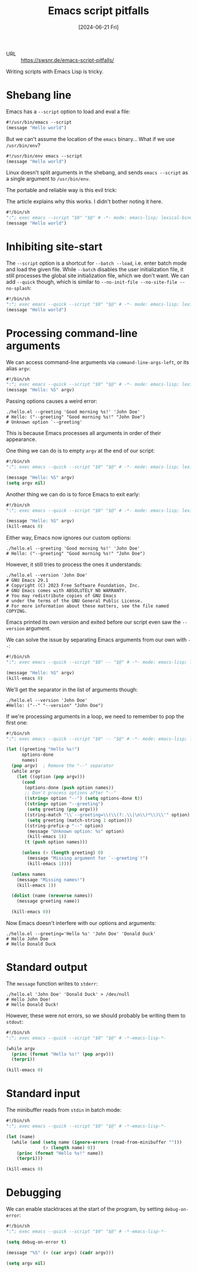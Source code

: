 :PROPERTIES:
:ID:       fcee275c-6251-4aaa-a1a3-176a7e3124f0
:END:
#+title: Emacs script pitfalls
#+hugo_bundle: reference_emacs_script_pitfalls
#+export_file_name: index
#+date: [2024-06-21 Fri]
#+filetags: :Emacs:

- URL :: https://swsnr.de/emacs-script-pitfalls/

Writing scripts with Emacs Lisp is tricky.

* Shebang line

Emacs has a =--script= option to load and eval a file:

#+begin_src emacs-lisp
#!/usr/bin/emacs --script
(message "Hello world")
#+end_src

But we can't assume the location of the =emacs= binary... What if we use =/usr/bin/env=?

#+begin_src emacs-lisp
#!/usr/bin/env emacs --script
(message "Hello world")
#+end_src

Linux doesn't split arguments in the shebang, and sends =emacs --script= as a single argument to =/usr/bin/env=.

The portable and reliable way is this evil trick:

#+caption: The article explains why this works. I didn't bother noting it here.
#+begin_src emacs-lisp
#!/bin/sh
":"; exec emacs --script "$0" "$@" # -*- mode: emacs-lisp; lexical-binding: t; -*-
(message "Hello world")
#+end_src

* Inhibiting site-start

The =--script= option is a shortcut for =--batch --load=, i.e. enter batch mode and load the given file. While =--batch= disables the user initialization file, it still processes the global site initialization file, which we don't want. We can add =--quick= though, which is similar to =--no-init-file --no-site-file --no-splash=:

#+begin_src emacs-lisp
#!/bin/sh
":"; exec emacs --quick --script "$0" "$@" # -*- mode: emacs-lisp; lexical-binding: t; -*-
(message "Hello world")
#+end_src

* Processing command-line arguments

We can access command-line arguments via =command-line-args-left=, or its alias =argv=:

#+begin_src emacs-lisp
#!/bin/sh
":"; exec emacs --quick --script "$0" "$@" # -*- mode: emacs-lisp; lexical-binding: t; -*-
(message "Hello: %S" argv)
#+end_src

Passing options causes a weird error:

#+begin_src shell
./hello.el --greeting 'Good morning %s!' 'John Doe'
# Hello: ("--greeting" "Good morning %s!" "John Doe")
# Unknown option `--greeting'
#+end_src

This is because Emacs processes all arguments in order of their appearance.

One thing we can do is to empty =argv= at the end of our script:

#+begin_src emacs-lisp
#!/bin/sh
":"; exec emacs --quick --script "$0" "$@" # -*- mode: emacs-lisp; lexical-binding: t; -*-

(message "Hello: %S" argv)
(setq argv nil)
#+end_src

Another thing we can do is to force Emacs to exit early:

#+begin_src emacs-lisp
#!/bin/sh
":"; exec emacs --quick --script "$0" "$@" # -*- mode: emacs-lisp; lexical-binding: t; -*-

(message "Hello: %S" argv)
(kill-emacs 0)
#+end_src

Either way, Emacs now ignores our custom options:

#+begin_src shell
./hello.el --greeting 'Good morning %s!' 'John Doe'
# Hello: ("--greeting" "Good morning %s!" "John Doe")
#+end_src

However, it still tries to process the ones it understands:

#+begin_src shell
./hello.el --version 'John Doe'
# GNU Emacs 29.1
# Copyright (C) 2023 Free Software Foundation, Inc.
# GNU Emacs comes with ABSOLUTELY NO WARRANTY.
# You may redistribute copies of GNU Emacs
# under the terms of the GNU General Public License.
# For more information about these matters, see the file named COPYING.
#+end_src

Emacs printed its own version and exited before our script even saw the =--version= argument.

We can solve the issue by separating Emacs arguments from our own with =--=:

#+begin_src emacs-lisp
#!/bin/sh
":"; exec emacs --quick --script "$0" -- "$@" # -*- mode: emacs-lisp; lexical-binding: t; -*-

(message "Hello: %S" argv)
(kill-emacs 0)
#+end_src

We'll get the separator in the list of arguments though:

#+begin_src shell
./hello.el --version 'John Doe'
#Hello: ("--" "--version" "John Doe")
#+end_src

If we're processing arguments in a loop, we need to remember to pop the first one:

#+begin_src emacs-lisp
#!/bin/sh
":"; exec emacs --quick --script "$0" -- "$@" # -*- mode: emacs-lisp; lexical-binding: t; -*-

(let ((greeting "Hello %s!")
      options-done
      names)
  (pop argv)  ; Remove the "--" separator
  (while argv
    (let ((option (pop argv)))
      (cond
       (options-done (push option names))
       ;; Don't process options after "--"
       ((string= option "--") (setq options-done t))
       ((string= option "--greeting")
        (setq greeting (pop argv)))
       ((string-match "\\`--greeting=\\(\\(?:.\\|\n\\)*\\)\\'" option)
        (setq greeting (match-string 1 option)))
       ((string-prefix-p "--" option)
        (message "Unknown option: %s" option)
        (kill-emacs 1))
       (t (push option names)))

      (unless (> (length greeting) 0)
        (message "Missing argument for `--greeting`!")
        (kill-emacs 1))))

  (unless names
    (message "Missing names!")
    (kill-emacs 1))

  (dolist (name (nreverse names))
    (message greeting name))

  (kill-emacs 0))
#+end_src

Now Emacs doesn't interfere with our options and arguments:

#+begin_src shell
./hello.el --greeting='Hello %s' 'John Doe' 'Donald Duck'
# Hello John Doe
# Hello Donald Duck
#+end_src

* Standard output

The =message= function writes to =stderr=:

#+begin_src shell
./hello.el 'John Doe' 'Donald Duck' > /dev/null
# Hello John Doe!
# Hello Donald Duck!
#+end_src

However, these were not errors, so we should probably be writing them to =stdout=:

#+begin_src emacs-lisp
#!/bin/sh
":"; exec emacs --quick --script "$0" "$@" # -*-emacs-lisp-*-

(while argv
  (princ (format "Hello %s!" (pop argv)))
  (terpri))

(kill-emacs 0)
#+end_src

* Standard input

The minibuffer reads from =stdin= in batch mode:

#+begin_src emacs-lisp
#!/bin/sh
":"; exec emacs --quick --script "$0" "$@" # -*-emacs-lisp-*-

(let (name)
  (while (and (setq name (ignore-errors (read-from-minibuffer "")))
              (> (length name) 0))
    (princ (format "Hello %s!" name))
    (terpri)))

(kill-emacs 0)
#+end_src

* Debugging

We can enable stacktraces at the start of the program, by setting =debug-on-error=:

#+begin_src emacs-lisp
#!/bin/sh
":"; exec emacs --quick --script "$0" "$@" # -*-emacs-lisp-*-

(setq debug-on-error t)

(message "%S" (+ (car argv) (cadr argv)))

(setq argv nil)
#+end_src
